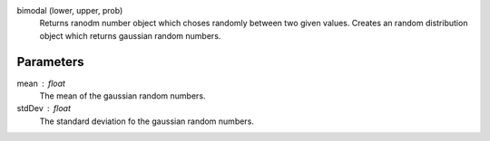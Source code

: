 

bimodal (lower, upper, prob)
   Returns ranodm number object which choses randomly between two given values.
   Creates an random distribution object which returns gaussian random numbers. 


Parameters
----------


mean : float
   The mean of the gaussian random numbers.

stdDev : float
   The standard deviation fo the gaussian random numbers.


